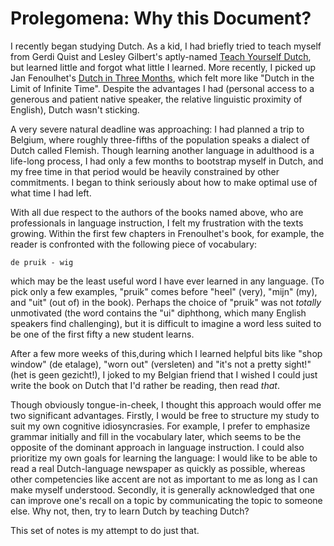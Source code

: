 
* Prolegomena: Why this Document?
  
  I recently began studying Dutch.  As a kid, I had briefly tried to
  teach myself from Gerdi Quist and Lesley Gilbert's aptly-named
  _Teach Yourself Dutch_, but learned little and forgot what little I
  learned.  More recently, I picked up Jan Fenoulhet's _Dutch in Three
  Months_, which felt more like "Dutch in the Limit of Infinite Time".
  Despite the advantages I had (personal access to a generous and
  patient native speaker, the relative linguistic proximity of
  English), Dutch wasn't sticking.  

  A very severe natural deadline was approaching: I had planned a trip
  to Belgium, where roughly three-fifths of the population speaks a
  dialect of Dutch called Flemish.  Though learning another language
  in adulthood is a life-long process, I had only a few months to
  bootstrap myself in Dutch, and my free time in that period would be
  heavily constrained by other commitments.  I began to think
  seriously about how to make optimal use of what time I had left.

  With all due respect to the authors of the books named above, who
  are professionals in language instruction, I felt my frustration
  with the texts growing.  Within the first few chapters in
  Frenoulhet's book, for example, the reader is confronted with the
  following piece of vocabulary:

: de pruik - wig
  
  which may be the least useful word I have ever learned in any
  language.  (To pick only a few examples, "pruik" comes before "heel"
  (very), "mijn" (my), and "uit" (out of) in the book).  Perhaps the
  choice of "pruik" was not /totally/ unmotivated (the word contains
  the "ui" diphthong, which many English speakers find challenging),
  but it is difficult to imagine a word less suited to be one of the
  first fifty a new student learns.

  After a few more weeks of this,during which I learned helpful bits
  like "shop window" (de etalage), "worn out" (versleten) and "it's
  not a pretty sight!" (het is geen gezicht!), I joked to my Belgian
  friend that I wished I could just write the book on Dutch that I'd
  rather be reading, then read /that/.  

  Though obviously tongue-in-cheek, I thought this approach would
  offer me two significant advantages.  Firstly, I would be free to
  structure my study to suit my own cognitive idiosyncrasies.  For
  example, I prefer to emphasize grammar initially and fill in the
  vocabulary later, which seems to be the opposite of the dominant
  approach in language instruction.  I could also prioritize my own
  goals for learning the language: I would like to be able to read a
  real Dutch-language newspaper as quickly as possible, whereas other
  competencies like accent are not as important to me as long as I can
  make myself understood.  Secondly, it is generally acknowledged that
  one can improve one's recall on a topic by communicating the topic
  to someone else.  Why not, then, try to learn Dutch by teaching
  Dutch?

  This set of notes is my attempt to do just that.
  


  
